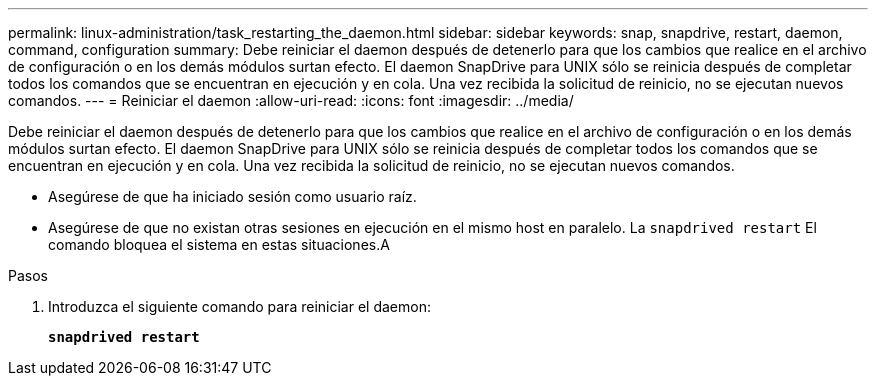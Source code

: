 ---
permalink: linux-administration/task_restarting_the_daemon.html 
sidebar: sidebar 
keywords: snap, snapdrive, restart, daemon, command, configuration 
summary: Debe reiniciar el daemon después de detenerlo para que los cambios que realice en el archivo de configuración o en los demás módulos surtan efecto. El daemon SnapDrive para UNIX sólo se reinicia después de completar todos los comandos que se encuentran en ejecución y en cola. Una vez recibida la solicitud de reinicio, no se ejecutan nuevos comandos. 
---
= Reiniciar el daemon
:allow-uri-read: 
:icons: font
:imagesdir: ../media/


[role="lead"]
Debe reiniciar el daemon después de detenerlo para que los cambios que realice en el archivo de configuración o en los demás módulos surtan efecto. El daemon SnapDrive para UNIX sólo se reinicia después de completar todos los comandos que se encuentran en ejecución y en cola. Una vez recibida la solicitud de reinicio, no se ejecutan nuevos comandos.

* Asegúrese de que ha iniciado sesión como usuario raíz.
* Asegúrese de que no existan otras sesiones en ejecución en el mismo host en paralelo. La `snapdrived restart` El comando bloquea el sistema en estas situaciones.A


.Pasos
. Introduzca el siguiente comando para reiniciar el daemon:
+
`*snapdrived restart*`



